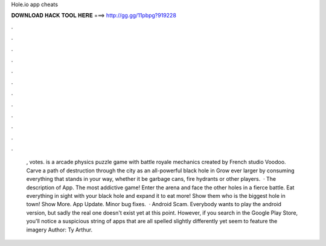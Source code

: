 Hole.io app cheats

𝐃𝐎𝐖𝐍𝐋𝐎𝐀𝐃 𝐇𝐀𝐂𝐊 𝐓𝐎𝐎𝐋 𝐇𝐄𝐑𝐄 ===> http://gg.gg/11pbpg?919228

.

.

.

.

.

.

.

.

.

.

.

.

 , votes.  is a arcade physics puzzle game with battle royale mechanics created by French studio Voodoo. Carve a path of destruction through the city as an all-powerful black hole in  Grow ever larger by consuming everything that stands in your way, whether it be garbage cans, fire hydrants or other players.  · The description of  App. The most addictive game! Enter the arena and face the other holes in a fierce battle. Eat everything in sight with your black hole and expand it to eat more! Show them who is the biggest hole in town! Show More.  App Update. Minor bug fixes.  ·  Android Scam. Everybody wants to play the  android version, but sadly the real one doesn't exist yet at this point. However, if you search  in the Google Play Store, you'll notice a suspicious string of apps that are all spelled slightly differently yet seem to feature the  imagery Author: Ty Arthur.